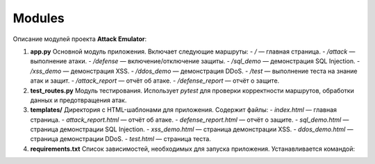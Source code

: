Modules
=======

Описание модулей проекта **Attack Emulator**:

1. **app.py**
   Основной модуль приложения. Включает следующие маршруты:
   - `/` — главная страница.
   - `/attack` — выполнение атаки.
   - `/defense` — включение/отключение защиты.
   - `/sql_demo` — демонстрация SQL Injection.
   - `/xss_demo` — демонстрация XSS.
   - `/ddos_demo` — демонстрация DDoS.
   - `/test` — выполнение теста на знание атак и защит.
   - `/attack_report` — отчёт об атаке.
   - `/defense_report` — отчёт о защите.

2. **test_routes.py**
   Модуль тестирования. Использует `pytest` для проверки корректности маршрутов, обработки данных и предотвращения атак.

3. **templates/**
   Директория с HTML-шаблонами для приложения. Содержит файлы:
   - `index.html` — главная страница.
   - `attack_report.html` — отчёт об атаке.
   - `defense_report.html` — отчёт о защите.
   - `sql_demo.html` — страница демонстрации SQL Injection.
   - `xss_demo.html` — страница демонстрации XSS.
   - `ddos_demo.html` — страница демонстрации DDoS.
   - `test.html` — страница теста.

4. **requirements.txt**
   Список зависимостей, необходимых для запуска приложения. Устанавливается командой: